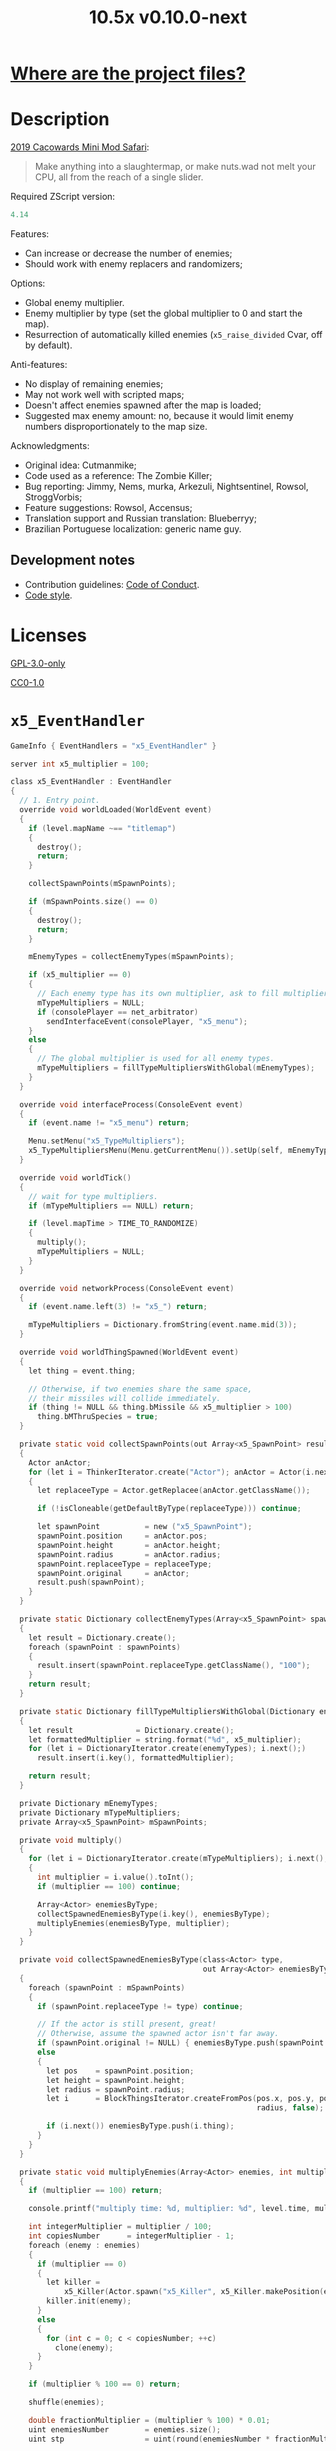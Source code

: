 # SPDX-FileCopyrightText: © 2019 Alexander Kromm <mmaulwurff@gmail.com>
# SPDX-License-Identifier: GPL-3.0-only
:properties:
:header-args: :comments no :mkdirp yes :noweb yes :results none
:end:
#+title: 10.5x v0.10.0-next

* [[file:../docs/WhereAreTheProjectFiles.org][Where are the project files?]]

* Description
[[https://www.doomworld.com/cacowards/2019/gameplay/][2019 Cacowards Mini Mod Safari]]:
#+begin_quote
Make anything into a slaughtermap, or make nuts.wad not melt your CPU, all from the reach of a single slider.
#+end_quote

Required ZScript version:
#+name: zscript-version
#+begin_src c
4.14
#+end_src

Features:
- Can increase or decrease the number of enemies;
- Should work with enemy replacers and randomizers;

Options:
- Global enemy multiplier.
- Enemy multiplier by type (set the global multiplier to 0 and start the map).
- Resurrection of automatically killed enemies (~x5_raise_divided~ Cvar, off by default).

Anti-features:
- No display of remaining enemies;
- May not work well with scripted maps;
- Doesn't affect enemies spawned after the map is loaded;
- Suggested max enemy amount: no, because it would limit enemy numbers disproportionately to the map size.

Acknowledgments:
- Original idea: Cutmanmike;
- Code used as a reference: The Zombie Killer;
- Bug reporting: Jimmy, Nems, murka, Arkezuli, Nightsentinel, Rowsol, StroggVorbis;
- Feature suggestions: Rowsol, Accensus;
- Translation support and Russian translation: Blueberryy;
- Brazilian Portuguese localization: generic name guy.

** Development notes
- Contribution guidelines: [[../docs/CodeOfConduct.org][Code of Conduct]].
- [[../docs/CodeStyle.org][Code style]].

* Licenses
[[file:../LICENSES/GPL-3.0-only.txt][GPL-3.0-only]]
#+name: GPL
#+begin_src txt :exports none
SPDX-FileCopyrightText: © 2019 Alexander Kromm <mmaulwurff@gmail.com>
SPDX-License-Identifier: GPL-3.0-only
#+end_src

#+begin_src c :tangle ../build/10.5x/zscript.zs :exports none
// <<GPL>>
#+end_src
#+begin_src c :tangle ../build/10.5x/zscript/OptionMenuItemX5Slider.zs :exports none
// <<GPL>>
#+end_src
#+begin_src c :tangle ../build/10.5x/zscript/OptionMenuItemX5TypeSlider.zs :exports none
// <<GPL>>
#+end_src
#+begin_src c :tangle ../build/10.5x/zscript/x5_EventHandler.zs :exports none
// <<GPL>>
#+end_src
#+begin_src c :tangle ../build/10.5x/zscript/x5_Killer.zs :exports none
// <<GPL>>
#+end_src
#+begin_src c :tangle ../build/10.5x/zscript/x5_TypeMultipliersMenu.zs :exports none
// <<GPL>>
#+end_src
#+begin_src c :tangle ../build/10.5xTest/zscript.zs :exports none
// <<GPL>>
#+end_src

[[file:../LICENSES/CC0-1.0.txt][CC0-1.0]]
#+name: CC
#+begin_src txt :exports none
SPDX-FileCopyrightText: © 2019 Alexander Kromm <mmaulwurff@gmail.com>
SPDX-License-Identifier: CC0-1.0
#+end_src

#+begin_src c :tangle ../build/10.5x/cvarinfo.txt :exports none
// <<CC>>
#+end_src
#+begin_src ini :tangle ../build/10.5x/language.txt :exports none
// <<CC>>
#+end_src
#+begin_src c :tangle ../build/10.5x/mapinfo.txt :exports none
// <<CC>>
#+end_src
#+begin_src txt :tangle ../build/10.5x/menudef.txt :exports none
// <<CC>>
#+end_src
#+begin_src c :tangle ../build/10.5xTest/cvarinfo.txt :exports none
// <<CC>>
#+end_src
#+begin_src c :tangle ../build/10.5xTest/mapinfo.txt :exports none
// <<CC>>
#+end_src

* ~x5_EventHandler~
#+begin_src c :tangle ../build/10.5x/mapinfo.txt
GameInfo { EventHandlers = "x5_EventHandler" }
#+end_src

#+begin_src c :tangle ../build/10.5x/cvarinfo.txt
server int x5_multiplier = 100;
#+end_src

#+begin_src c :tangle ../build/10.5x/zscript/x5_EventHandler.zs
class x5_EventHandler : EventHandler
{
  // 1. Entry point.
  override void worldLoaded(WorldEvent event)
  {
    if (level.mapName ~== "titlemap")
    {
      destroy();
      return;
    }

    collectSpawnPoints(mSpawnPoints);

    if (mSpawnPoints.size() == 0)
    {
      destroy();
      return;
    }

    mEnemyTypes = collectEnemyTypes(mSpawnPoints);

    if (x5_multiplier == 0)
    {
      // Each enemy type has its own multiplier, ask to fill multipliers.
      mTypeMultipliers = NULL;
      if (consolePlayer == net_arbitrator)
        sendInterfaceEvent(consolePlayer, "x5_menu");
    }
    else
    {
      // The global multiplier is used for all enemy types.
      mTypeMultipliers = fillTypeMultipliersWithGlobal(mEnemyTypes);
    }
  }

  override void interfaceProcess(ConsoleEvent event)
  {
    if (event.name != "x5_menu") return;

    Menu.setMenu("x5_TypeMultipliers");
    x5_TypeMultipliersMenu(Menu.getCurrentMenu()).setUp(self, mEnemyTypes);
  }

  override void worldTick()
  {
    // wait for type multipliers.
    if (mTypeMultipliers == NULL) return;

    if (level.mapTime > TIME_TO_RANDOMIZE)
    {
      multiply();
      mTypeMultipliers = NULL;
    }
  }

  override void networkProcess(ConsoleEvent event)
  {
    if (event.name.left(3) != "x5_") return;

    mTypeMultipliers = Dictionary.fromString(event.name.mid(3));
  }

  override void worldThingSpawned(WorldEvent event)
  {
    let thing = event.thing;

    // Otherwise, if two enemies share the same space,
    // their missiles will collide immediately.
    if (thing != NULL && thing.bMissile && x5_multiplier > 100)
      thing.bMThruSpecies = true;
  }

  private static void collectSpawnPoints(out Array<x5_SpawnPoint> result)
  {
    Actor anActor;
    for (let i = ThinkerIterator.create("Actor"); anActor = Actor(i.next());)
    {
      let replaceeType = Actor.getReplacee(anActor.getClassName());

      if (!isCloneable(getDefaultByType(replaceeType))) continue;

      let spawnPoint          = new ("x5_SpawnPoint");
      spawnPoint.position     = anActor.pos;
      spawnPoint.height       = anActor.height;
      spawnPoint.radius       = anActor.radius;
      spawnPoint.replaceeType = replaceeType;
      spawnPoint.original     = anActor;
      result.push(spawnPoint);
    }
  }

  private static Dictionary collectEnemyTypes(Array<x5_SpawnPoint> spawnPoints)
  {
    let result = Dictionary.create();
    foreach (spawnPoint : spawnPoints)
    {
      result.insert(spawnPoint.replaceeType.getClassName(), "100");
    }
    return result;
  }

  private static Dictionary fillTypeMultipliersWithGlobal(Dictionary enemyTypes)
  {
    let result              = Dictionary.create();
    let formattedMultiplier = string.format("%d", x5_multiplier);
    for (let i = DictionaryIterator.create(enemyTypes); i.next();)
      result.insert(i.key(), formattedMultiplier);

    return result;
  }

  private Dictionary mEnemyTypes;
  private Dictionary mTypeMultipliers;
  private Array<x5_SpawnPoint> mSpawnPoints;

  private void multiply()
  {
    for (let i = DictionaryIterator.create(mTypeMultipliers); i.next();)
    {
      int multiplier = i.value().toInt();
      if (multiplier == 100) continue;

      Array<Actor> enemiesByType;
      collectSpawnedEnemiesByType(i.key(), enemiesByType);
      multiplyEnemies(enemiesByType, multiplier);
    }
  }

  private void collectSpawnedEnemiesByType(class<Actor> type,
                                           out Array<Actor> enemiesByType)
  {
    foreach (spawnPoint : mSpawnPoints)
    {
      if (spawnPoint.replaceeType != type) continue;

      // If the actor is still present, great!
      // Otherwise, assume the spawned actor isn't far away.
      if (spawnPoint.original != NULL) { enemiesByType.push(spawnPoint.original); }
      else
      {
        let pos    = spawnPoint.position;
        let height = spawnPoint.height;
        let radius = spawnPoint.radius;
        let i      = BlockThingsIterator.createFromPos(pos.x, pos.y, pos.z, height,
                                                       radius, false);

        if (i.next()) enemiesByType.push(i.thing);
      }
    }
  }

  private static void multiplyEnemies(Array<Actor> enemies, int multiplier)
  {
    if (multiplier == 100) return;

    console.printf("multiply time: %d, multiplier: %d", level.time, multiplier);

    int integerMultiplier = multiplier / 100;
    int copiesNumber      = integerMultiplier - 1;
    foreach (enemy : enemies)
    {
      if (multiplier == 0)
      {
        let killer =
            x5_Killer(Actor.spawn("x5_Killer", x5_Killer.makePosition(enemy)));
        killer.init(enemy);
      }
      else
      {
        for (int c = 0; c < copiesNumber; ++c)
          clone(enemy);
      }
    }

    if (multiplier % 100 == 0) return;

    shuffle(enemies);

    double fractionMultiplier = (multiplier % 100) * 0.01;
    uint enemiesNumber        = enemies.size();
    uint stp                  = uint(round(enemiesNumber * fractionMultiplier));

    if (integerMultiplier >= 1) // add
    {
      for (uint i = 0; i < stp; ++i)
        clone(enemies[i]);
    }
    else // decimate
    {
      for (uint i = stp; i < enemiesNumber; ++i)
      {
        let killer =
            x5_Killer(Actor.spawn("x5_Killer", x5_Killer.makePosition(enemies[i])));
        killer.init(enemies[i]);
      }
    }
  }

  private static void clone(Actor original)
  {
    original.bThruSpecies = true;

    let spawned          = Actor.spawn(original.getClassName(), original.pos);
    spawned.bAmbush      = original.bAmbush;
    // TODO: disable through species when an enemy can move without it?
    spawned.bThruSpecies = true;

    // copied from randomspawner.zs
    spawned.spawnAngle = original.spawnAngle;
    spawned.angle      = original.angle;
    spawned.pitch      = original.pitch;
    spawned.roll       = original.roll;
    spawned.spawnPoint = original.spawnPoint;
    spawned.special    = original.special;
    spawned.args[0]    = original.args[0];
    spawned.args[1]    = original.args[1];
    spawned.args[2]    = original.args[2];
    spawned.args[3]    = original.args[3];
    spawned.args[4]    = original.args[4];
    spawned.special1   = original.special1;
    spawned.special2   = original.special2;
    // MTF_SECRET needs special treatment to avoid incrementing the secret
    // counter twice. It had already been processed for the spawner itself.
    spawned.spawnFlags = original.spawnFlags & ~MTF_SECRET;
    spawned.handleSpawnFlags();

    spawned.spawnFlags   = original.spawnFlags;
    // "Transfer" count secret flag to spawned actor
    spawned.bCountSecret = original.spawnFlags & MTF_SECRET;
    spawned.changeTid(original.tid);
    spawned.vel    = original.vel;
    // For things such as DamageMaster/DamageChildren, transfer mastery.
    spawned.master = original.master;
    spawned.target = original.target;
    spawned.tracer = original.tracer;
    spawned.copyFriendliness(original, false);
  }

  private static bool isCloneable(readonly<Actor> anActor)
  {
    return anActor.bIsMonster && !anActor.bFriendly && anActor.bCountKill;
  }

  private static void shuffle(out Array<Actor> actors)
  {
    // Fisher-Yates shuffle.
    uint numberOfActors = actors.size();
    for (uint i = numberOfActors - 1; i >= 1; --i)
    {
      int j = random[x105](0, i);

      let temp  = actors[i];
      actors[i] = actors[j];
      actors[j] = temp;
    }
  }

  // There are mods that have randomization that takes a few tics.
  const TIME_TO_RANDOMIZE = 4;
} // class x5_EventHandler
#+end_src

#+begin_src c :tangle ../build/10.5x/zscript/x5_EventHandler.zs
class x5_SpawnPoint
{
  vector3 position;
  double height;
  double radius;
  class<Actor> replaceeType;
  Actor original;
}
#+end_src

* ~x5_Killer~
This class kills an enemy when the enemy becomes active. Such an enemy is marked with a floating icon. Whether an enemy killed by ~x5_Killer~ can be resurrected is controlled by ~x5_raise_divided~ Cvar.

#+begin_src c :tangle ../build/10.5x/cvarinfo.txt
server bool x5_raise_divided = false;
#+end_src

#+begin_src c :tangle ../build/10.5x/zscript/x5_Killer.zs
class x5_Killer : Actor
{
  Default
  {
    Height 30;
    FloatBobStrength 0.2;
    RenderStyle 'translucent'; // Change this to 'none' to hide killer marks.
    Alpha 0.1;

    +NoBlockmap;
    +NoGravity;
    +DontSplash;
    +NotOnAutomap;
    +FloatBob;
    +Bright;
  }

  States
  {
  Spawn:
    m8rd A - 1;
    Stop;
  }

  override void tick()
  {
    Super.tick();

    if (mWatched == NULL)
    {
      destroy();
      return;
    }

    setOrigin(makePosition(mWatched), true);

    if (mWatched.health > 0 && mWatched.target == NULL) return;

    mWatched.a_Die();
    mWatched.bCorpse = x5_raise_divided;
    destroy();
  }

  void init(Actor watched) { mWatched = watched; }

  static vector3 makePosition(Actor watched)
  {
    return watched.pos + (0, 0, watched.height * 1.5);
  }

  private Actor mWatched;
} // class x5_Killer
#+end_src

* ~language~
#+begin_src ini :tangle ../build/10.5x/language.txt
// SPDX-FileCopyrightText: 2020 Blueberryy

[enu default]
X_TYPE_MENU_TITLE = "10.5x Enemy Multipliers";
X_EXIT  = "Exit this menu to start the level.";
X_000   = "Per enemy type (on level start)";

[ru]
X_TYPE_MENU_TITLE = "10.5x Коэффициенты врагов";
X_EXIT  = "Выйдите из этого меню, чтобы начать уровень.";
X_000   = "По типу врагов (при старте уровня)";
#+end_src

* Global multiplier
** ~OptionMenuItemX5Slider~
#+begin_src txt :tangle ../build/10.5x/menudef.txt
AddOptionMenu OptionsMenu
{
  X5Slider "", x5_multiplier, 0, 10.5, 0.05, 2
}
#+end_src

#+begin_src c :tangle ../build/10.5x/zscript/OptionMenuItemX5Slider.zs
class OptionMenuItemX5Slider : OptionMenuItemSlider
{
  OptionMenuItemX5Slider init(string label,
                              name command,
                              double min,
                              double max,
                              double step,
                              int showval = 1)
  {
    Super.init(label, command, min, max, step, showval);
    setLabel(mCvar.getInt());
    return self;
  }

  override double getSliderValue() { return (mCvar.getInt() / 100.0); }

  override void setSliderValue(double val)
  {
    int v = int(round(val * 100));
    mCvar.setInt(v);
    setLabel(v);
  }

  private void setLabel(int val)
  {
    mLabel = (val == 0) ? StringTable.localize("$X_000").." 10.5x:" : "10.5x:";
  }
} // class OptionMenuItemX5Slider
#+end_src

* Type multipliers
** ~x5_TypeMultipliersMenu~
#+begin_src txt :tangle ../build/10.5x/menudef.txt
OptionMenu "x5_TypeMultipliers"
{
  Class "x5_TypeMultipliersMenu"
  Title "$X_TYPE_MENU_TITLE"
}
#+end_src

#+begin_src c :tangle ../build/10.5x/cvarinfo.txt
nosave string x5_type_multipliers = "";
#+end_src

#+begin_src c :tangle ../build/10.5x/zscript/x5_TypeMultipliersMenu.zs
class x5_TypeMultipliersMenu : OptionMenu
{
  override bool menuEvent(int mKey, bool fromController)
  {
    if (mKey == MKey_Back) report();

    return Super.menuEvent(mKey, fromController);
  }

  void setUp(EventHandler anEventHandler, Dictionary enemyTypes)
  {
    mEventHandler = anEventHandler;

    mDesc.mItems.clear();
    mDesc.mSelectedItem = 2;

    string description = StringTable.localize("$X_EXIT");
    mDesc.mItems.push(
        new ("OptionMenuItemStaticText").initDirect(description, Font.CR_Black));
    mDesc.mItems.push(new ("OptionMenuItemStaticText").init(""));

    let savedMultipliers = Dictionary.fromString(x5_type_multipliers);
    for (let i = DictionaryIterator.create(savedMultipliers); i.next();)
    {
      string type = i.key();

      if (enemyTypes.at(type).length() != 0)
      {
        int multiplier = i.value().toInt();
        enemyTypes.insert(type, string.format("%d", multiplier));
      }
    }

    Array<x5_TypeSortElement> types;

    for (let i = DictionaryIterator.create(enemyTypes); i.next();)
    {
      class<Actor> enemyClass = i.key();
      int multiplier          = i.value().toInt();
      let defaultEnemy        = getDefaultByType(enemyClass);

      let element         = new ("x5_TypeSortElement");
      element.mName       = defaultEnemy.getTag();
      element.mHealth     = defaultEnemy.health;
      element.mClass      = enemyClass;
      element.mMultiplier = multiplier;
      types.push(element);
    }

    sortTypes(types);

    foreach (element : types)
    {
      let slider = new ("OptionMenuItemX5TypeSlider");
      slider.init(element.mClass, element.mMultiplier);

      mDesc.mItems.push(slider);
    }
  }

  private void report()
  {
    let savedMultipliers    = Dictionary.fromString(x5_type_multipliers);
    let multipliersToReport = Dictionary.create();

    foreach (menuItem : mDesc.mItems)
    {
      let slider = OptionMenuItemX5TypeSlider(menuItem);
      if (slider == NULL) continue;

      string className  = slider.getEnemyClassName();
      string multiplier = string.format("%d", slider.getValue());

      multipliersToReport.insert(className, multiplier);
      savedMultipliers.insert(className, multiplier);
    }

    Cvar.findCvar("x5_type_multipliers").setString(savedMultipliers.toString());

    string event = string.format("x5_%s", multipliersToReport.toString());
    mEventHandler.sendNetworkEvent(event);
  }

  private void sortTypes(out Array<x5_TypeSortElement> types)
  {
    // Gnome sort (stupid sort): https://en.wikipedia.org/wiki/Gnome_sort

    let pos    = 0;
    let length = types.size();

    while (pos < length)
    {
      if (pos == 0 || isGreaterOrEqual(types[pos], types[pos - 1])) { ++pos; }
      else
      {
        // swap
        let tmp        = types[pos];
        types[pos]     = types[pos - 1];
        types[pos - 1] = tmp;

        --pos;
      }
    }
  }

  private bool isGreaterOrEqual(x5_TypeSortElement lhs, x5_TypeSortElement rhs)
  {
    if (lhs.mHealth > rhs.mHealth) return true;
    if (lhs.mHealth == rhs.mHealth && lhs.mName >= rhs.mName) return true;

    return false;
  }

  private EventHandler mEventHandler;
} // class x5_TypeMultipliersMenu
#+end_src

#+begin_src c :tangle ../build/10.5x/zscript/x5_TypeMultipliersMenu.zs
class x5_TypeSortElement
{
  string mName;
  int mHealth;
  class<Actor> mClass;
  int mMultiplier;
}
#+end_src

** ~OptionMenuItemX5TypeSlider~
#+begin_src c :tangle ../build/10.5x/zscript/OptionMenuItemX5TypeSlider.zs
class OptionMenuItemX5TypeSlider : OptionMenuItemSlider
{
  void init(class<Actor> enemyClass, int value)
  {
    Super.init(getDefaultByType(enemyClass).getTag(), "", 0, 10.5, 0.05, 2);

    mValue          = value;
    mEnemyClassName = enemyClass.getClassName();
  }

  override double getSliderValue() { return (mValue / 100.0); }

  override void setSliderValue(double value) { mValue = int(round(value * 100)); }

  string getEnemyClassName() { return mEnemyClassName; }

  int getValue() { return mValue; }

  private int mValue;
  private string mEnemyClassName;
}
#+end_src

* ZScript :noexport:
#+begin_src c :tangle ../build/10.5x/zscript.zs
version <<zscript-version>>

<<list-includes()>>
#+end_src
#+name: list-includes
#+begin_src elisp :exports none
(mapconcat (lambda (x) (concat "#include \"zscript/" x "\""))
           (directory-files "../build/10.5x/zscript" nil ".*\.zs") "\n")
#+end_src

* Sprites
sprites/m8rda0.png: [[../media/10.5x/sprites/m8rda0.png]]

#+name: copy-media
#+begin_src elisp :exports none
(copy-directory "../media/10.5x" "../../build/10.5x" nil t t)
""
; This script has to be parked somewhere, so put it in zscript.zs.
#+end_src
#+begin_src c :tangle ../build/10.5x/zscript.zs :exports none
<<copy-media()>>
#+end_src

* Tests
#+begin_src c :tangle ../build/10.5xTest/mapinfo.txt
GameInfo { EventHandlers = "x5t_Test", "x5t_Quoter" }
#+end_src

#+begin_src c :tangle ../build/10.5xTest/cvarinfo.txt
server string x5t_name  = "";
server string x5t_spawn = "";
#+end_src

#+begin_src c :tangle ../build/10.5xTest/zscript.zs :exports none
version <<zscript-version>>
#+end_src

#+begin_src c :tangle ../build/10.5xTest/zscript.zs
class x5t_Clematis : Clematis {}
#+end_src

#+begin_src c :tangle ../build/10.5xTest/zscript.zs
class x5t_Test : StaticEventHandler
{
  override void onRegister() { setOrder(-1); }

  override void networkProcess(ConsoleEvent event)
  {
    if (event.name == "x5t_begin")
    {
      mTest = new ("x5t_Clematis");
      mTest.describe("10.5x test");
    }
    else if (event.name.left(10) == "x5t_expect")
    {
      let expected = Dictionary.fromString(x5t_Quoter.quote(event.name.mid(10)));
      for (let i = DictionaryIterator.create(expected); i.next();)
        testActorClass(x5t_name, i.value().toInt(), i.key());
    }
    else if (event.name == "x5t_end") { mTest.endDescribe(); }
  }

  override void worldLoaded(WorldEvent event)
  {
    int width  = getDefaultByType('DoomImp').radius * 2;
    int yBegin = -2 * width;
    int yEnd   = 2 * width;
    int x      = 100;
    int y      = yBegin;

    console.printf("spawn time: %d, x: %d, spawn: %s", level.time, x5_multiplier, x5t_spawn);
    let spawn = Dictionary.fromString(x5t_Quoter.quote(x5t_spawn));
    for (let i = DictionaryIterator.create(spawn); i.next();)
    {
      int count = i.value().toInt();
      for (int c = 0; c < count; ++c)
      {
        Actor.spawn(i.key(), players[consolePlayer].mo.pos + (x, y, 0),
                    ALLOW_REPLACE);

        y += width;
        if (y > yEnd)
        {
          y = yBegin;
          x += width;
        }
      }
    }
  }

  private void
  testActorClass(string testName, int expectedCount, string actorClassName)
  {
    int aliveCount   = 0;
    int canMoveCount = 0;

    let i = ThinkerIterator.create(actorClassName);
    for (Actor anActor = Actor(i.next()); anActor != NULL; anActor = Actor(i.next()))
    {
      aliveCount += (anActor.health > 0);
      canMoveCount += (anActor.health > 0) && anActor.checkMove(anActor.pos.xy);
    }

    string description = testName..": "..actorClassName;
    mTest.it(description..": alive",
             mTest.assertEval(aliveCount, "==", expectedCount));
    mTest.it(description..": can move",
             mTest.assertEval(canMoveCount, "==", expectedCount));
  }

  private Clematis mTest;

} // class x5t_Test
#+end_src

#+begin_src c :tangle ../build/10.5xTest/zscript.zs
class x5t_Quoter : EventHandler
{
  static string quote(string input)
  {
    input.replace("'", "\"");
    return input;
  }

  override void NetworkProcess(ConsoleEvent event)
  {
    if (event.name.left(3) == "x5r")
      sendNetworkEvent("x5_"..quote(event.name.mid(3)));
  }
}
#+end_src

Doom monsters with radius 20:
| Monster         | In tests | Replacement                        |
|-----------------+----------+------------------------------------|
| ~Archvile~      | Yes      | ~x5t_Archvile~ via ~RandomSpawner~ |
| ~DoomImp~       | Yes      | No                                 |
| ~Revenant~      | Yes      | ~x5t_Revenant~ via ~A_SpawnItemEx~ |
| ~ZombieMan~     | Yes      | No                                 |
| ~ShotgunGuy~    |          |                                    |
| ~ChaingunGuy~   |          |                                    |
| ~WolfensteinSS~ |          |                                    |

#+begin_src c :tangle ../build/10.5xTest/zscript.zs
// clang-format off
class x5t_Archvile : Archvile {}
class x5t_Revenant : Revenant {}
// clang-format on

class x5t_ArchvileReplacer : RandomSpawner replaces Archvile
{
  Default { DropItem "x5t_Archvile"; }
}

/// Based on switch-based replacements from Brutal Doom v21.
class x5t_RevenantReplacer : Actor replaces Revenant
{
  States
  {
  Spawn:
    TNT1 A 0
    {
      bThruActors = 1;
      bCountKill  = 0;
    }
    TNT1 A 0 a_SpawnItemEx("x5t_Revenant", 0, 0, 0, 0, 0, 0, 0,
                           SXF_NoCheckPosition | SXF_TransferAmbushFlag, 0);
    Stop;
  }
}
#+end_src

TODO: make multiplayer tests, maybe?

#+begin_src elisp
(load-file "../build/TestRunner/dt-scripts.el")

(dt-run-tests
 "../build/10.5x ../build/10.5xTest"

 "x5_multiplier 100; wait 2; map map01; wait 2; netevent x5t_begin; wait 2;

  x5t_name IntegerMultiplier;
  x5_multiplier 300; wait 2;
  x5t_spawn {'DoomImp':'1','ZombieMan':'1'}; wait 2; map map01; wait 10;
  netevent x5t_expect{'DoomImp':'3','ZombieMan':'3'}; wait 10;

  x5t_name FractionalMultiplier;
  x5_multiplier 270; wait 2;
  x5t_spawn {'DoomImp':'10'}; wait 2; map map01; wait 10;
  netevent x5t_expect{'DoomImp':'27'}; wait 10;

  x5t_name Divider;
  x5_multiplier 70; wait 2;
  x5t_spawn {'DoomImp':'10'}; wait 2; map map01; wait 10;
  turn180; wait 10; +attack; wait 10; -attack; wait 10;
  netevent x5t_expect{'DoomImp':'7'}; wait 10;

  x5t_name PerClass;
  x5_multiplier 0; wait 2;
  x5t_spawn {'DoomImp':'1','ZombieMan':'1'}; wait 2; map map01; wait 10;
  netevent x5r{'DoomImp':'300','ZombieMan':'500'}; closemenu; wait 10;
  netevent x5t_expect{'DoomImp':'3','ZombieMan':'5'}; wait 10;

  x5t_name RandomSpawner;
  x5_multiplier 200; wait 2;
  x5t_spawn {'Archvile':'1'}; wait 2; map map01; wait 10;
  netevent x5t_expect{'x5t_Archvile':'2'}; wait 10;

  x5t_name A_SpawnItemEx;
  x5_multiplier 200; wait 2;
  x5t_spawn {'Revenant':'1'}; wait 2; map map01; wait 10;
  netevent x5t_expect{'x5t_Revenant':'2'}; wait 10;

  netevent x5t_end; wait 2; quit")
#+end_src
